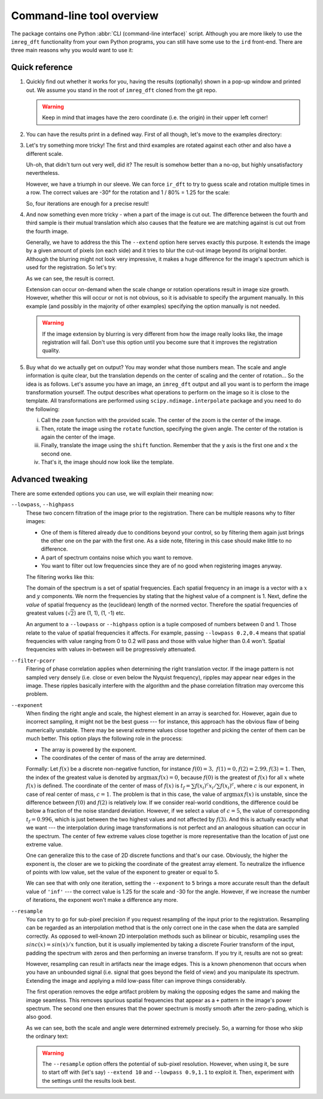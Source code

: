 Command-line tool overview
==========================

The package contains one Python :abbr:`CLI (command-line interface)` script.
Although you are more likely to use the ``imreg_dft`` functionality from your own Python programs, you can still have some use to the ``ird`` front-end.
There are three main reasons why you would want to use it:

Quick reference
+++++++++++++++

#. Quickly find out whether it works for you, having the results (optionally) shown in a pop-up window and printed out.
   We assume you stand in the root of ``imreg_dft`` cloned from the git repo.

   .. literalinclude:: _build/01-intro.txt
     :language: shell-session

   .. warning::

     Keep in mind that images have the zero coordinate (i.e. the origin) in their upper left corner!

#. You can have the results print in a defined way.
   First of all though, let's move to the examples directory:

   .. literalinclude:: _build/02-print.txt
     :language: shell-session

#. Let's try something more tricky!
   The first and third examples are rotated against each other and also have a different scale.

   .. literalinclude:: _build/03-bad.txt
     :language: shell-session

   Uh-oh, that didn't turn out very well, did it?
   The result is somehow better than a no-op, but highly unsatisfactory nevertheless.

   However, we have a triumph in our sleeve.
   We can force ``ir_dft`` to try to guess scale and rotation multiple times in a row.
   The correct values are -30° for the rotation and 1 / 80% = 1.25 for the scale:

   .. literalinclude:: _build/04-iter.txt
     :language: shell-session

   So, four iterations are enough for a precise result!

#. And now something even more tricky - when a part of the image is cut out.
   The difference between the fourth and third sample is their mutual translation which also causes that the feature we are matching against is cut out from the fourth image.

   Generally, we have to address the this
   The ``--extend`` option here serves exactly this purpose.
   It extends the image by a given amount of pixels (on each side) and it tries to blur the cut-out image beyond its original border.
   Although the blurring might not look very impressive, it makes a huge difference for the image's spectrum which is used for the registration.
   So let's try:

   .. literalinclude:: _build/05-extend.txt
     :language: shell-session

   As we can see, the result is correct.

   Extension can occur on-demand when the scale change or rotation operations result in image size growth.
   However, whether this will occur or not is not obvious, so it is advisable to specify the argument manually.
   In this example (and possibly in the majority of other examples) specifying the option manually is not needed.

   .. warning::

     If the image extension by blurring is very different from how the image really looks like, the image registration will fail.
     Don't use this option until you become sure that it improves the registration quality.

#. Buy what do we actually get on output?
   You may wonder what those numbers mean.
   The scale and angle information is quite clear, but the translation depends on the center of scaling and the center of rotation...
   So the idea is as follows.
   Let's assume you have an image, an ``imreg_dft`` output and all you want is to perform the image transformation yourself.
   The output describes what operations to perform on the image so it is close to the template.
   All transformations are performed using ``scipy.ndimage.interpolate`` package and you need to do the following:

   i. Call the ``zoom`` function with the provided scale.
      The center of the zoom is the center of the image.

   #. Then, rotate the image using the ``rotate`` function, specifying the given angle.
      The center of the rotation is again the center of the image.

   #. Finally, translate the image using the ``shift`` function.
      Remember that the ``y`` axis is the first one and ``x`` the second one.

   #. That's it, the image should now look like the template.

Advanced tweaking
+++++++++++++++++

There are some extended options you can use, we will explain their meaning now:

``--lowpass``, ``--highpass``
    These two concern filtration of the image prior to the registration.
    There can be multiple reasons why to filter images:

    * One of them is filtered already due to conditions beyond your control, so by filtering them again just brings the other one on the par with the first one.
      As a side note, filtering in this case should make little to no difference.

    * A part of spectrum contains noise which you want to remove.

    * You want to filter out low frequencies since they are of no good when registering images anyway.

    The filtering works like this:

    The domain of the spectrum is a set of spatial frequencies.
    Each spatial frequency in an image is a vector with a :math:`x` and :math:`y` components.
    We norm the frequencies by stating that the highest value of a compnent is 1. 
    Next, define the *value* of spatial frequency as the (euclidean) length of the normed vector.
    Therefore the spatial frequencies of greatest values (:math:`\sqrt 2`) are (1, 1), (1, -1) etc.

    An argument to a ``--lowpass`` or ``--highpass`` option is a tuple composed of numbers between 0 and 1.
    Those relate to the value of spatial frequencies it affects.
    For example, passing ``--lowpass 0.2,0.4`` means that spatial frequencies with value ranging from 0 to 0.2 will pass and those with value higher than 0.4 won't.
    Spatial frequencies with values in-between will be progressively attenuated. 

``--filter-pcorr``
    Fitering of phase correlation applies when determining the right translation vector.
    If the image pattern is not sampled very densely (i.e. close or even below the Nyquist frequency), ripples may appear near edges in the image.
    These ripples basically interfere with the algorithm and the phase correlation filtration may overcome this problem.

``--exponent``
    When finding the right angle and scale, the highest element in an array is searched for.
    However, again due to incorrect sampling, it might not be the best guess --- for instance, this approach has the obvious flaw of being numerically unstable.
    There may be several extreme values close together and picking the center of them can be much better.
    This option plays the following role in the process:
    
    * The array is powered by the exponent.

    * The coordinates of the center of mass of the array are determined. 

    Formally: Let :math:`f(x)` be a discrete non-negative function, for instance :math:`f(0) = 3,\ f(1) = 0, f(2) = 2.99, f(3) = 1`.
    Then, the index of the greatest value is denoted by :math:`\mathrm{argmax}\, f(x) = 0`, because :math:`f(0)` is the greatest of :math:`f(x)` for all :math:`x` whete :math:`f(x)` is defined.
    The coordinate of the center of mass of :math:`f(x)` is :math:`t_f = \sum f(x_i)^c x_i / \sum f(x_i)^c`, where :math:`c` is our exponent, in case of real center of mass, :math:`c = 1`.
    The problem is that in this case, the value of :math:`\mathrm{argmax}\, f(x)` is unstable, since the difference between :math:`f(0)` and :math:`f(2)` is relatively low.
    If we consider real-world conditions, the difference could be below a fraction of the noise standard deviation.
    However, if we select a value of :math:`c = 5`, the value of corresponding :math:`t_f = 0.996`, which is just between the two highest values and not affected by :math:`f(3)`.
    And this is actually exactly what we want --- the interpolation during image transformations is not perfect and an analogous situation can occur in the spectrum.
    The center of few extreme values close together is more representative than the location of just one extreme value.

    One can generalize this to the case of 2D discrete functions and that's our case.
    Obviously, the higher the exponent is, the closer are we to picking the coordinate of the greatest array element.
    To neutralize the influence of points with low value, set the value of the exponent to greater or equal to 5.

    .. literalinclude:: _build/06-exponent.txt
      :language: shell-session

    We can see that with only one iteration, setting the ``--exponent`` to ``5`` brings a more accurate result than the default value of ``'inf'`` --- the correct value is 1.25 for the scale and -30 for the angle.
    However, if we increase the number of iterations, the exponent won't make a difference any more.

``--resample``
    You can try to go for sub-pixel precision if you request resampling of the input prior to the registration.
    Resampling can be regarded as an interpolation method that is the only correct one in the case when the data are sampled correctly.
    As opposed to well-known 2D interpolation methods such as bilinear or bicubic, resampling uses the :math:`sinc(x) = sin(x) / x` function, but it is usually implemented by taking a discrete Fourier transform of the input, padding the spectrum with zeros and then performing an inverse transform.
    If you try it, results are not so great:

    .. literalinclude:: _build/07-resample.txt
      :language: shell-session

    However, resampling can result in artifacts near the image edges.
    This is a known phenomenon that occurs when you have an unbounded signal (i.e. signal that goes beyond the field of view) and you manipulate its spectrum.
    Extending the image and applying a mild low-pass filter can improve things considerably.

    The first operation removes the edge artifact problem by making the opposing edges the same and making the image seamless.
    This removes spurious spatial frequencies that appear as a ``+`` pattern in the image's power spectrum.
    The second one then ensures that the power spectrum is mostly smooth after the zero-pading, which is also good.

    .. literalinclude:: _build/08-resample2.txt
      :language: shell-session

    As we can see, both the scale and angle were determined extremely precisely.
    So, a warning for those who skip the ordinary text:

    .. warning::

      The ``--resample`` option offers the potential of sub-pixel resolution.
      However, when using it, be sure to start off with (let's say) ``--extend 10`` and ``--lowpass 0.9,1.1`` to exploit it.
      Then, experiment with the settings until the results look best.
    
